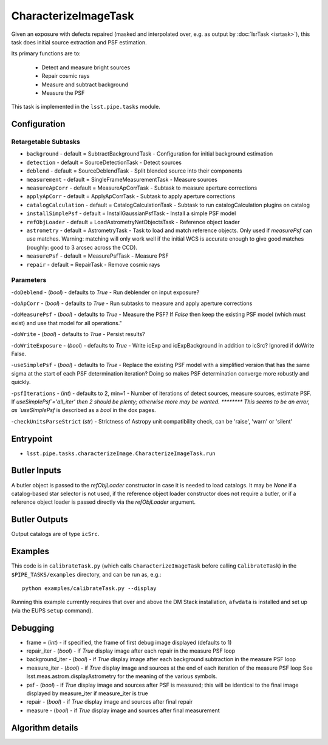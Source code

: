 
#####################
CharacterizeImageTask
#####################

Given an exposure with defects repaired (masked and interpolated over,
e.g. as output by :doc:`IsrTask <isrtask>`), this task does initial
source extraction and PSF estimation.


Its primary functions are to:

  - Detect and measure bright sources

  - Repair cosmic rays

  - Measure and subtract background

  - Measure the PSF


This task is implemented in the ``lsst.pipe.tasks`` module.

.. seealso::
   
    This task is most commonly called by :doc:`ProcessCcd <processccd>`.
    
Configuration
=============


Retargetable Subtasks
---------------------

-	``background`` - default = SubtractBackgroundTask -    Configuration for initial background estimation
 
-	``detection`` - default = SourceDetectionTask - Detect sources
 
-	``deblend`` - default = SourceDeblendTask - Split blended source into their components
 
-	``measurement`` - default = SingleFrameMeasurementTask - Measure sources
 
-	``measureApCorr`` -  default = MeasureApCorrTask - Subtask to measure aperture corrections
 
-	``applyApCorr`` - default = ApplyApCorrTask - Subtask to apply aperture corrections
 
-	``catalogCalculation`` - default = CatalogCalculationTask - Subtask to run catalogCalculation plugins on catalog
 
-	``installSimplePsf`` -  default = InstallGaussianPsfTask - Install a simple PSF model
 
-	``refObjLoader`` -  default = LoadAstrometryNetObjectsTask - Reference object loader
 
-	``astrometry`` - default = AstrometryTask - Task to load and match reference objects. Only used if `measurePsf` can use matches. Warning: matching will only work well if the initial WCS is accurate enough to give good matches (roughly: good to 3 arcsec across the CCD).

-	``measurePsf`` - default = MeasurePsfTask - Measure PSF

 
-	``repair`` -  default = RepairTask - Remove cosmic rays
 


Parameters
----------

-``doDeblend`` - (`bool`) - defaults to `True` - Run deblender on input exposure?
 
-``doApCorr`` - (`bool`) - defaults to `True` -  Run subtasks to measure and apply aperture corrections

-``doMeasurePsf`` - (`bool`) - defaults to `True` - Measure the PSF? If `False` then keep the existing PSF model (which must exist) and use that model for all operations."
 
-``doWrite`` - (`bool`) - defaults to `True` - Persist results?
 
-``doWriteExposure`` - (`bool`) - defaults to `True` - Write icExp and icExpBackground in addition to icSrc? Ignored if doWrite False.

-``useSimplePsf`` - (`bool`) - defaults to `True` - Replace the existing PSF model with a simplified version that has the same sigma at the start of each PSF determination iteration? Doing so makes PSF determination converge more robustly and quickly.

	
-``psfIterations`` - (`int`) - defaults to 2, min=1 -    Number of iterations of detect sources, measure sources, estimate PSF. If `useSimplePsf`='all_iter' then 2 should be plenty; otherwise more may be wanted.  ******** This seems to be an error, as `useSimplePsf` is described as a `bool` in the dox pages.

-``checkUnitsParseStrict`` (`str`) - Strictness of Astropy unit compatibility check, can be 'raise', 'warn' or 'silent'

Entrypoint
==========

- ``lsst.pipe.tasks.characterizeImage.CharacterizeImageTask.run`` 


Butler Inputs
=============

A butler object is passed to the `refObjLoader` constructor in case it
is needed to load catalogs. It may be `None` if a catalog-based star
selector is not used, if the reference object loader constructor does
not require a butler, or if a reference object loader is passed
directly via the `refObjLoader` argument.

Butler Outputs
==============

Output catalogs are of type ``icSrc``.

Examples
========

This code is in ``calibrateTask.py`` (which calls ``CharacterizeImageTask`` before calling ``CalibrateTask``) in the ``$PIPE_TASKS/examples`` directory, and can be run as, e.g.::

     python examples/calibrateTask.py --display

Running this example currently requires that over and above the DM Stack installation, ``afwdata`` is installed and set up (via the EUPS ``setup`` command).

Debugging
=========

- frame = (`int`) - if specified, the frame of first debug image displayed (defaults to 1)

- repair_iter - (`bool`) -  if `True` display image after each repair in the measure PSF loop

- background_iter - (`bool`) -  if `True` display image after each background subtraction in the measure PSF loop

- measure_iter - (`bool`) -  if `True` display image and sources at the end of each iteration of the measure PSF loop See lsst.meas.astrom.displayAstrometry for the meaning of the various symbols.

- psf - (`bool`) -  if `True` display image and sources after PSF is measured; this will be identical to the final image displayed by measure_iter if measure_iter is true

- repair - (`bool`) -  if `True` display image and sources after final repair

- measure - (`bool`) -  if `True` display image and sources after final measurement



Algorithm details
====================

